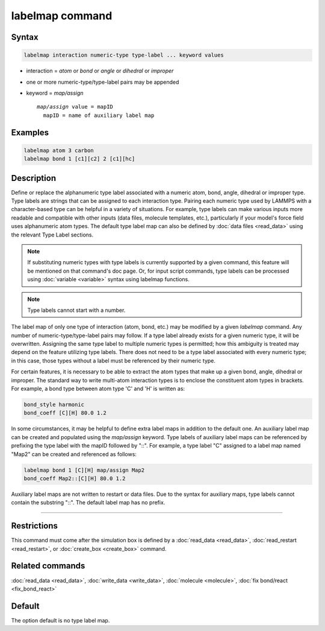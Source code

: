 .. index:: labelmap

labelmap command
==================

Syntax
""""""

.. code-block:: LAMMPS

   labelmap interaction numeric-type type-label ... keyword values

* interaction = *atom* or *bond* or *angle* or *dihedral* or *improper*
* one or more numeric-type/type-label pairs may be appended
* keyword = *map/assign*

  .. parsed-literal::

       *map/assign* value = mapID
         mapID = name of auxiliary label map

Examples
""""""""

.. code-block:: LAMMPS

   labelmap atom 3 carbon
   labelmap bond 1 [c1][c2] 2 [c1][hc]

Description
"""""""""""

Define or replace the alphanumeric type label associated with a
numeric atom, bond, angle, dihedral or improper type. Type labels are
strings that can be assigned to each interaction type. Pairing each
numeric type used by LAMMPS with a character-based type can be
helpful in a variety of situations. For example, type labels can make
various inputs more readable and compatible with other inputs (data
files, molecule templates, etc.), particularly if your model's force
field uses alphanumeric atom types. The default type label map can
also be defined by :doc:`data files <read_data>` using the relevant
Type Label sections.

.. note::

   If substituting numeric types with type labels is currently
   supported by a given command, this feature will be mentioned on
   that command's doc page. Or, for input script commands, type labels
   can be processed using :doc:`variable <variable>` syntax using
   labelmap functions.

.. note::

   Type labels cannot start with a number.

The label map of only one type of interaction (atom, bond, etc.) may
be modified by a given *labelmap* command. Any number of
numeric-type/type-label pairs may follow. If a type label already
exists for a given numeric type, it will be overwritten. Assigning the
same type label to multiple numeric types is permitted; how this
ambiguity is treated may depend on the feature utilizing type labels.
There does not need to be a type label associated with every numeric
type; in this case, those types without a label must be referenced by
their numeric type.

For certain features, it is necessary to be able to extract the
atom types that make up a given bond, angle, dihedral or improper. The
standard way to write multi-atom interaction types is to enclose the
constituent atom types in brackets. For example, a bond type between
atom type 'C' and 'H' is written as:

.. code-block:: LAMMPS

   bond_style harmonic
   bond_coeff [C][H] 80.0 1.2

In some circumstances, it may be helpful to define extra label maps in
addition to the default one. An auxiliary label map can be created and
populated using the *map/assign* keyword. Type labels of auxiliary
label maps can be referenced by prefixing the type label with the
mapID followed by "::". For example, a type label "C" assigned to a
label map named "Map2" can be created and referenced as follows:

.. code-block:: LAMMPS

   labelmap bond 1 [C][H] map/assign Map2
   bond_coeff Map2::[C][H] 80.0 1.2

Auxiliary label maps are not written to restart or data files. Due to
the syntax for auxiliary maps, type labels cannot contain the
substring "::". The default label map has no prefix.

----------

Restrictions
""""""""""""

This command must come after the simulation box is defined by a
:doc:`read_data <read_data>`, :doc:`read_restart <read_restart>`, or
:doc:`create_box <create_box>` command.

Related commands
""""""""""""""""

:doc:`read_data <read_data>`, :doc:`write_data <write_data>`,
:doc:`molecule <molecule>`, :doc:`fix bond/react <fix_bond_react>`

Default
"""""""

The option default is no type label map.
